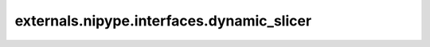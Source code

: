 .. AUTO-GENERATED FILE -- DO NOT EDIT!

externals.nipype.interfaces.dynamic_slicer
==========================================

